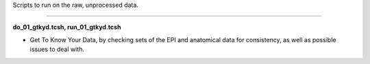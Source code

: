 Scripts to run on the raw, unprocessed data.

--------------------------------------------------------------------------

**do_01_gtkyd.tcsh, run_01_gtkyd.tcsh**

* Get To Know Your Data, by checking sets of the EPI and anatomical data
  for consistency, as well as possible issues to deal with.

